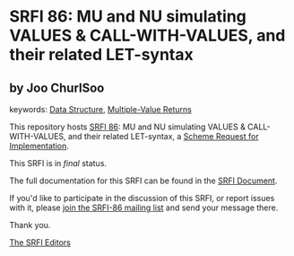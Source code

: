 * SRFI 86: MU and NU simulating VALUES & CALL-WITH-VALUES, and their related LET-syntax

** by Joo ChurlSoo



keywords: [[https://srfi.schemers.org/?keywords=data-structure][Data Structure]], [[https://srfi.schemers.org/?keywords=multiple-value-returns][Multiple-Value Returns]]

This repository hosts [[https://srfi.schemers.org/srfi-86/][SRFI 86]]: MU and NU simulating VALUES & CALL-WITH-VALUES, and their related LET-syntax, a [[https://srfi.schemers.org/][Scheme Request for Implementation]].

This SRFI is in /final/ status.

The full documentation for this SRFI can be found in the [[https://srfi.schemers.org/srfi-86/srfi-86.html][SRFI Document]].

If you'd like to participate in the discussion of this SRFI, or report issues with it, please [[https://srfi.schemers.org/srfi-86/][join the SRFI-86 mailing list]] and send your message there.

Thank you.


[[mailto:srfi-editors@srfi.schemers.org][The SRFI Editors]]
